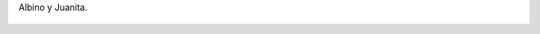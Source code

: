 Albino y Juanita.

.. figure:: 200811301023361_3426132759.thumbnail.jpg
  :target: 200811301023361_3426132759.jpg
